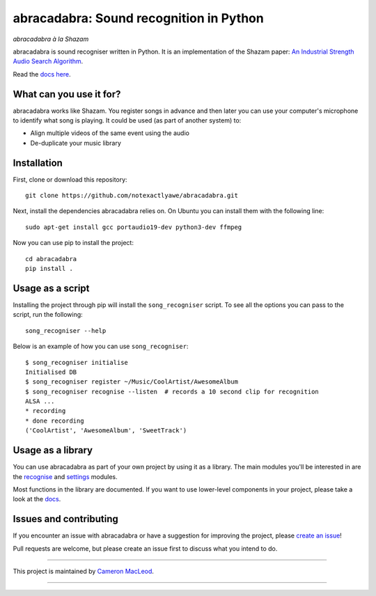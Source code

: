 abracadabra: Sound recognition in Python
========================================

*abracadabra à la Shazam*

abracadabra is sound recogniser written in Python. It is an implementation of the Shazam paper: `An Industrial Strength Audio Search Algorithm <https://www.ee.columbia.edu/~dpwe/papers/Wang03-shazam.pdf>`_.

Read the `docs here <https://abracadabra.readthedocs.io/en/latest/>`_.


What can you use it for?
------------------------

abracadabra works like Shazam. You register songs in advance and then later you can use your computer's microphone to identify what song is playing. It could be used (as part of another system) to:

* Align multiple videos of the same event using the audio
* De-duplicate your music library


Installation
------------

First, clone or download this repository::

    git clone https://github.com/notexactlyawe/abracadabra.git

Next, install the dependencies abracadabra relies on. On Ubuntu you can install them with the following line::

    sudo apt-get install gcc portaudio19-dev python3-dev ffmpeg

Now you can use pip to install the project::

    cd abracadabra
    pip install .


Usage as a script
-----------------

Installing the project through pip will install the ``song_recogniser`` script. To see all the options you can pass to the script, run the following::

    song_recogniser --help

Below is an example of how you can use ``song_recogniser``::

    $ song_recogniser initialise
    Initialised DB
    $ song_recogniser register ~/Music/CoolArtist/AwesomeAlbum
    $ song_recogniser recognise --listen  # records a 10 second clip for recognition
    ALSA ...
    * recording
    * done recording
    ('CoolArtist', 'AwesomeAlbum', 'SweetTrack')


Usage as a library
------------------

You can use abracadabra as part of your own project by using it as a library. The main modules you'll be interested in are the `recognise <https://abracadabra.readthedocs.io/en/latest/source/abracadabra.html#abracadabra-recognise-module>`_ and `settings <https://abracadabra.readthedocs.io/en/latest/source/abracadabra.html#module-abracadabra.settings>`_ modules.

Most functions in the library are documented. If you want to use lower-level components in your project, please take a look at the `docs <https://abracadabra.readthedocs.io/>`_.


Issues and contributing
-----------------------

If you encounter an issue with abracadabra or have a suggestion for improving the project, please `create an issue <https://github.com/notexactlyawe/abracadabra/issues/new>`_!

Pull requests are welcome, but please create an issue first to discuss what you intend to do.


------------------------

This project is maintained by `Cameron MacLeod <https://www.cameronmacleod.com>`_.

------------------------
